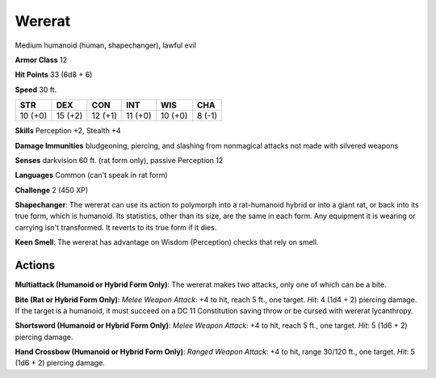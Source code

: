 
.. _srd:wererat:

Wererat
-------

Medium humanoid (human, shapechanger), lawful evil

**Armor Class** 12

**Hit Points** 33 (6d8 + 6)

**Speed** 30 ft.

+-----------+-----------+-----------+-----------+-----------+----------+
| STR       | DEX       | CON       | INT       | WIS       | CHA      |
+===========+===========+===========+===========+===========+==========+
| 10 (+0)   | 15 (+2)   | 12 (+1)   | 11 (+0)   | 10 (+0)   | 8 (-1)   |
+-----------+-----------+-----------+-----------+-----------+----------+

**Skills** Perception +2, Stealth +4

**Damage Immunities** bludgeoning, piercing, and slashing from
nonmagical attacks not made with silvered weapons

**Senses** darkvision 60 ft. (rat form only), passive Perception 12

**Languages** Common (can't speak in rat form)

**Challenge** 2 (450 XP)

**Shapechanger**: The wererat can use its action to polymorph into a
rat-humanoid hybrid or into a giant rat, or back into its true form,
which is humanoid. Its statistics, other than its size, are the same in
each form. Any equipment it is wearing or carrying isn't transformed. It
reverts to its true form if it dies.

**Keen Smell**: The wererat has
advantage on Wisdom (Perception) checks that rely on smell.

Actions
~~~~~~~~~~~~~~~~~~~~~~~~~~~~~~~~~

**Multiattack (Humanoid or Hybrid Form Only)**: The wererat makes two
attacks, only one of which can be a bite.

**Bite (Rat or Hybrid Form
Only)**: *Melee Weapon Attack*: +4 to hit, reach 5 ft., one target.
*Hit*: 4 (1d4 + 2) piercing damage. If the target is a humanoid, it must
succeed on a DC 11 Constitution saving throw or be cursed with wererat
lycanthropy.

**Shortsword (Humanoid or Hybrid Form Only)**: *Melee
Weapon Attack*: +4 to hit, reach 5 ft., one target. *Hit*: 5 (1d6 + 2)
piercing damage.

**Hand Crossbow (Humanoid or Hybrid Form Only)**:
*Ranged Weapon Attack*: +4 to hit, range 30/120 ft., one target. *Hit*:
5 (1d6 + 2) piercing damage.

